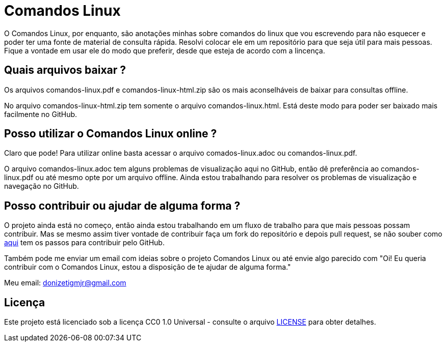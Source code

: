 = Comandos Linux

O Comandos Linux, por enquanto, são anotações minhas sobre comandos do linux que vou escrevendo para não esquecer e poder ter uma fonte de material de consulta rápida. Resolvi colocar ele em um repositório para que seja útil para mais pessoas. Fique a vontade em usar ele do modo que preferir, desde que esteja de acordo com a lincença.

== Quais arquivos baixar ?

Os arquivos comandos-linux.pdf e comandos-linux-html.zip são os mais aconselháveis de baixar para consultas offline.

No arquivo comandos-linux-html.zip tem somente o arquivo comandos-linux.html. Está deste modo para poder ser baixado mais facilmente no GitHub.

== Posso utilizar o Comandos Linux online ?

Claro que pode! Para utilizar online basta acessar o arquivo comados-linux.adoc ou comandos-linux.pdf. 

O arquivo comandos-linux.adoc tem alguns problemas de visualização aqui no GitHub, então dê preferência ao comandos-linux.pdf ou até mesmo opte por um arquivo offline. Ainda estou trabalhando para resolver os problemas de visualização e navegação no GitHub.

== Posso contribuir ou ajudar de alguma forma ?

O projeto ainda está no começo, então ainda estou trabalhando em um fluxo de trabalho para que mais pessoas possam contribuir. Mas se mesmo assim tiver vontade de contribuir faça um fork do repositório e depois pull request, se não souber como
https://github.com/firstcontributions/first-contributions/blob/master/translations/README.pt_br.md[aqui] tem os passos para contribuir pelo GitHub.

Também pode me enviar um email com ideias sobre o projeto Comandos Linux ou até envie algo parecido com "Oi! Eu queria contribuir com o Comandos Linux, estou a disposição de te ajudar de alguma forma."

Meu email: donizetigmjr@gmail.com

== Licença

Este projeto está licenciado sob a licença CC0 1.0 Universal - consulte o arquivo https://github.com/donijr/comandos-linux/blob/master/LICENSE[LICENSE] para obter detalhes.


